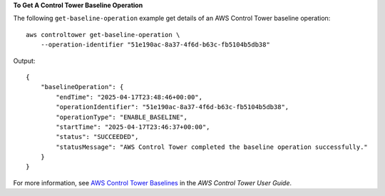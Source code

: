 **To Get A Control Tower Baseline Operation**

The following ``get-baseline-operation`` example get details of an AWS Control Tower baseline operation::

    aws controltower get-baseline-operation \
        --operation-identifier "51e190ac-8a37-4f6d-b63c-fb5104b5db38"

Output::

    {
        "baselineOperation": {
            "endTime": "2025-04-17T23:48:46+00:00",
            "operationIdentifier": "51e190ac-8a37-4f6d-b63c-fb5104b5db38",
            "operationType": "ENABLE_BASELINE",
            "startTime": "2025-04-17T23:46:37+00:00",
            "status": "SUCCEEDED",
            "statusMessage": "AWS Control Tower completed the baseline operation successfully."
        }
    }

For more information, see `AWS Control Tower Baselines <https://docs.aws.amazon.com/controltower/latest/userguide/types-of-baselines.html>`__ in the *AWS Control Tower User Guide*.